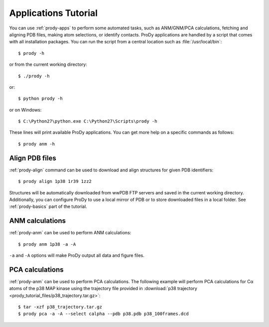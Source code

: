 .. _commands-tutorial:

Applications Tutorial
===============================================================================

You can use :ref:`prody-apps` to perform some automated tasks, such as
ANM/GNM/PCA calculations, fetching and aligning PDB files, making atom
selections, or identify contacts.  ProDy applications are handled by a script
that comes with all installation packages.  You can run the script
from a central location such as :file:`/usr/local/bin`::

  $ prody -h

or from the current working directory::

  $ ./prody -h

or::

  $ python prody -h

or on Windows::

  $ C:\Python27\python.exe C:\Python27\Scripts\prody -h

These lines will print available ProDy applications.  You can get more help
on a specific commands as follows::

  $ prody anm -h

Align PDB files
-------------------------------------------------------------------------------

:ref:`prody-align` command can be used to download and align structures for
given PDB identifiers::

  $ prody align 1p38 1r39 1zz2

Structures will be automatically downloaded from wwPDB FTP servers and saved
in the current working directory.  Additionally, you can configure ProDy
to use a local mirror of PDB or to store downloaded files in a local folder.
See :ref:`prody-basics` part of the tutorial.


ANM calculations
-------------------------------------------------------------------------------

:ref:`prody-anm` can be used to perform ANM calculations::

  $ prody anm 1p38 -a -A

``-a`` and ``-A`` options will make ProDy output all data and figure files.


PCA calculations
-------------------------------------------------------------------------------

:ref:`prody-anm` can be used to perform PCA calculations.  The following
example will perform PCA calculations for Cα atoms of the p38 MAP kinase
using the trajectory file provided in :download:`p38 trajectory
<prody_tutorial_files/p38_trajectory.tar.gz>`::

  $ tar -xzf p38_trajectory.tar.gz
  $ prody pca -a -A --select calpha --pdb p38.pdb p38_100frames.dcd
